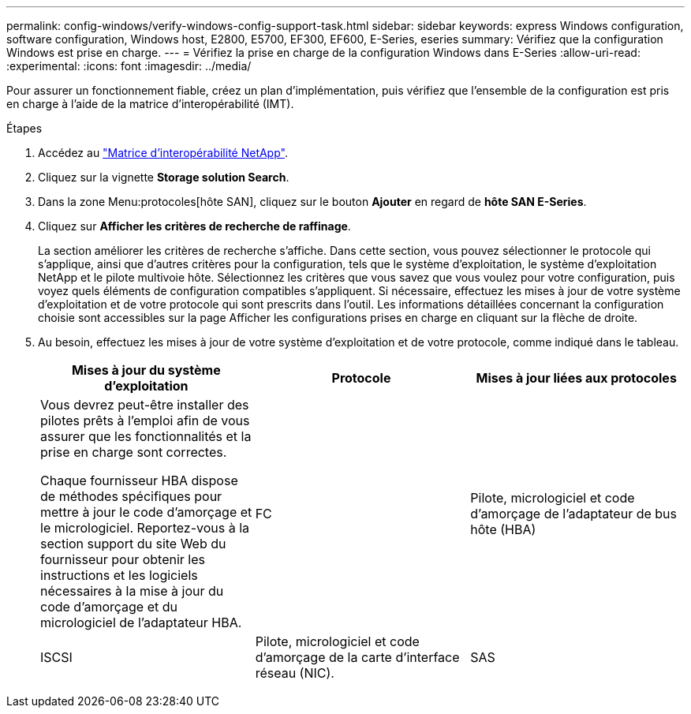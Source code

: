 ---
permalink: config-windows/verify-windows-config-support-task.html 
sidebar: sidebar 
keywords: express Windows configuration, software configuration, Windows host, E2800, E5700, EF300, EF600, E-Series, eseries 
summary: Vérifiez que la configuration Windows est prise en charge. 
---
= Vérifiez la prise en charge de la configuration Windows dans E-Series
:allow-uri-read: 
:experimental: 
:icons: font
:imagesdir: ../media/


[role="lead"]
Pour assurer un fonctionnement fiable, créez un plan d'implémentation, puis vérifiez que l'ensemble de la configuration est pris en charge à l'aide de la matrice d'interopérabilité (IMT).

.Étapes
. Accédez au http://mysupport.netapp.com/matrix["Matrice d'interopérabilité NetApp"^].
. Cliquez sur la vignette *Storage solution Search*.
. Dans la zone Menu:protocoles[hôte SAN], cliquez sur le bouton *Ajouter* en regard de *hôte SAN E-Series*.
. Cliquez sur *Afficher les critères de recherche de raffinage*.
+
La section améliorer les critères de recherche s'affiche. Dans cette section, vous pouvez sélectionner le protocole qui s'applique, ainsi que d'autres critères pour la configuration, tels que le système d'exploitation, le système d'exploitation NetApp et le pilote multivoie hôte. Sélectionnez les critères que vous savez que vous voulez pour votre configuration, puis voyez quels éléments de configuration compatibles s'appliquent. Si nécessaire, effectuez les mises à jour de votre système d'exploitation et de votre protocole qui sont prescrits dans l'outil. Les informations détaillées concernant la configuration choisie sont accessibles sur la page Afficher les configurations prises en charge en cliquant sur la flèche de droite.

. Au besoin, effectuez les mises à jour de votre système d'exploitation et de votre protocole, comme indiqué dans le tableau.
+
|===
| Mises à jour du système d'exploitation | Protocole | Mises à jour liées aux protocoles 


 a| 
Vous devrez peut-être installer des pilotes prêts à l'emploi afin de vous assurer que les fonctionnalités et la prise en charge sont correctes.

Chaque fournisseur HBA dispose de méthodes spécifiques pour mettre à jour le code d'amorçage et le micrologiciel. Reportez-vous à la section support du site Web du fournisseur pour obtenir les instructions et les logiciels nécessaires à la mise à jour du code d'amorçage et du micrologiciel de l'adaptateur HBA.
 a| 
FC
 a| 
Pilote, micrologiciel et code d'amorçage de l'adaptateur de bus hôte (HBA)



 a| 
ISCSI
 a| 
Pilote, micrologiciel et code d'amorçage de la carte d'interface réseau (NIC).



 a| 
SAS
 a| 
Pilote, micrologiciel et code d'amorçage de l'adaptateur de bus hôte (HBA)

|===

